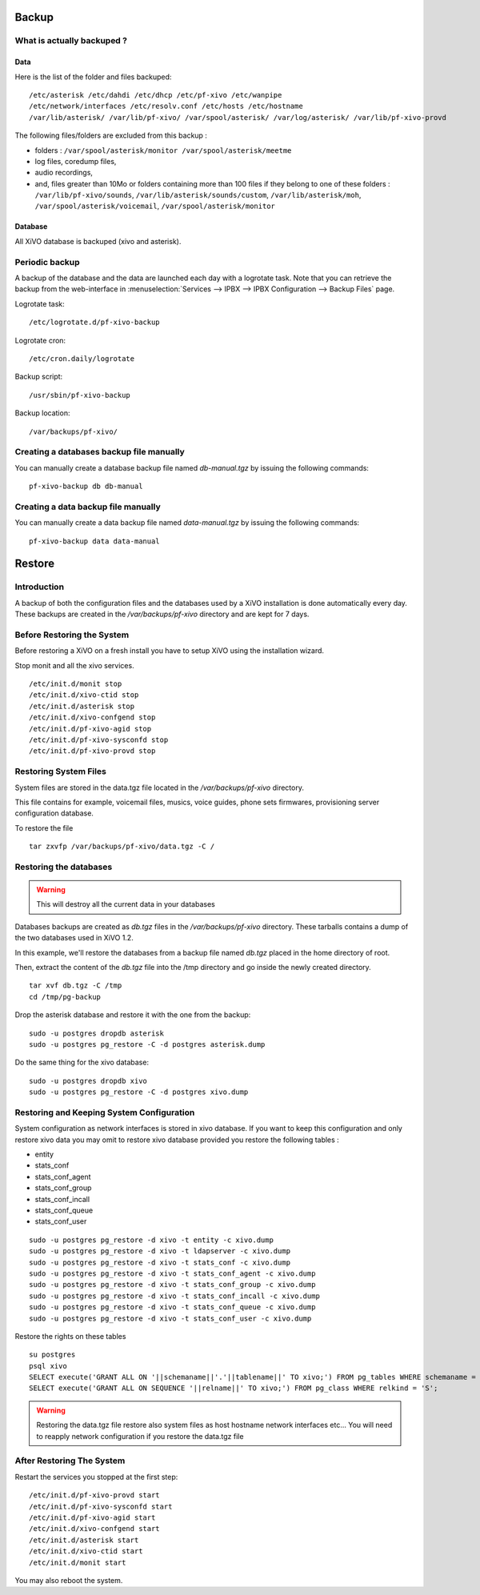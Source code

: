 ******
Backup
******

What is actually backuped ?
===========================

Data
----

Here is the list of the folder and files backuped::

    /etc/asterisk /etc/dahdi /etc/dhcp /etc/pf-xivo /etc/wanpipe 
    /etc/network/interfaces /etc/resolv.conf /etc/hosts /etc/hostname
    /var/lib/asterisk/ /var/lib/pf-xivo/ /var/spool/asterisk/ /var/log/asterisk/ /var/lib/pf-xivo-provd

The following files/folders are excluded from this backup :

* folders : ``/var/spool/asterisk/monitor /var/spool/asterisk/meetme``
* log files, coredump files,
* audio recordings,
* and, files greater than 10Mo or folders containing more than 100 files
  if they belong to one of these folders : ``/var/lib/pf-xivo/sounds``, ``/var/lib/asterisk/sounds/custom``, ``/var/lib/asterisk/moh``, ``/var/spool/asterisk/voicemail``, ``/var/spool/asterisk/monitor``


Database
--------

All XiVO database is backuped (xivo and asterisk).


Periodic backup
===============

A backup of the database and the data are launched each day with a logrotate task.
Note that you can retrieve the backup from the web-interface in
:menuselection:`Services --> IPBX --> IPBX Configuration --> Backup Files` page.

Logrotate task::

    /etc/logrotate.d/pf-xivo-backup

Logrotate cron::

    /etc/cron.daily/logrotate

Backup script::

    /usr/sbin/pf-xivo-backup

Backup location::
    
    /var/backups/pf-xivo/


Creating a databases backup file manually
=========================================

You can manually create a database backup file named `db-manual.tgz` by issuing the following commands::

   pf-xivo-backup db db-manual


Creating a data backup file manually
====================================

You can manually create a data backup file named `data-manual.tgz` by issuing the following commands::

   pf-xivo-backup data data-manual


*******
Restore
*******

Introduction
============

A backup of both the configuration files and the databases used by a XiVO installation is done
automatically every day.
These backups are created in the `/var/backups/pf-xivo` directory and are kept for 7 days.


Before Restoring the System
===========================

Before restoring a XiVO on a fresh install you have to setup XiVO using the installation wizard.

Stop monit and all the xivo services.

::

   /etc/init.d/monit stop
   /etc/init.d/xivo-ctid stop
   /etc/init.d/asterisk stop
   /etc/init.d/xivo-confgend stop
   /etc/init.d/pf-xivo-agid stop
   /etc/init.d/pf-xivo-sysconfd stop
   /etc/init.d/pf-xivo-provd stop


Restoring System Files
======================

System files are stored in the data.tgz file located in the `/var/backups/pf-xivo` directory.

This file contains for example, voicemail files, musics, voice guides, phone sets firmwares, provisioning server configuration database.

To restore the file ::

   tar zxvfp /var/backups/pf-xivo/data.tgz -C /


Restoring the databases
=======================

.. warning::

   This will destroy all the current data in your databases

Databases backups are created as `db.tgz` files in the `/var/backups/pf-xivo` directory.
These tarballs contains a dump of the two databases used in XiVO 1.2.

In this example, we'll restore the databases from a backup file named `db.tgz`
placed in the home directory of root.

Then, extract the content of the `db.tgz` file into the /tmp directory and go inside
the newly created directory.

::

   tar xvf db.tgz -C /tmp
   cd /tmp/pg-backup

Drop the asterisk database and restore it with the one from the backup::

   sudo -u postgres dropdb asterisk
   sudo -u postgres pg_restore -C -d postgres asterisk.dump

Do the same thing for the xivo database::

   sudo -u postgres dropdb xivo
   sudo -u postgres pg_restore -C -d postgres xivo.dump


Restoring and Keeping System Configuration
==========================================

System configuration as network interfaces is stored in xivo database. If you want to keep this configuration and only restore xivo data
you may omit to restore xivo database provided you restore the following tables :

* entity
* stats_conf
* stats_conf_agent
* stats_conf_group
* stats_conf_incall
* stats_conf_queue
* stats_conf_user

::

   sudo -u postgres pg_restore -d xivo -t entity -c xivo.dump
   sudo -u postgres pg_restore -d xivo -t ldapserver -c xivo.dump
   sudo -u postgres pg_restore -d xivo -t stats_conf -c xivo.dump
   sudo -u postgres pg_restore -d xivo -t stats_conf_agent -c xivo.dump
   sudo -u postgres pg_restore -d xivo -t stats_conf_group -c xivo.dump
   sudo -u postgres pg_restore -d xivo -t stats_conf_incall -c xivo.dump
   sudo -u postgres pg_restore -d xivo -t stats_conf_queue -c xivo.dump
   sudo -u postgres pg_restore -d xivo -t stats_conf_user -c xivo.dump

Restore the rights on these tables ::
  
   su postgres
   psql xivo
   SELECT execute('GRANT ALL ON '||schemaname||'.'||tablename||' TO xivo;') FROM pg_tables WHERE schemaname = 'public';
   SELECT execute('GRANT ALL ON SEQUENCE '||relname||' TO xivo;') FROM pg_class WHERE relkind = 'S';


.. warning::
   Restoring the data.tgz file restore also system files as host hostname network interfaces etc... You will need to reapply 
   network configuration if you restore the data.tgz file

After Restoring The System
==========================

Restart the services you stopped at the first step::

   /etc/init.d/pf-xivo-provd start
   /etc/init.d/pf-xivo-sysconfd start
   /etc/init.d/pf-xivo-agid start
   /etc/init.d/xivo-confgend start
   /etc/init.d/asterisk start
   /etc/init.d/xivo-ctid start
   /etc/init.d/monit start

You may also reboot the system.
